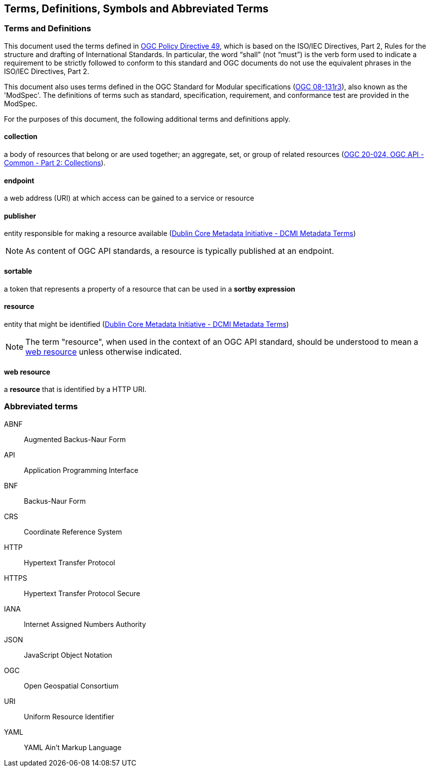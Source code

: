 == Terms, Definitions, Symbols and Abbreviated Terms

=== Terms and Definitions
This document used the terms defined in https://portal.ogc.org/public_ogc/directives/directives.php[OGC Policy Directive 49], which is based on the ISO/IEC Directives, Part 2, Rules for the structure and drafting of International Standards. In particular, the word “shall” (not “must”) is the verb form used to indicate a requirement to be strictly followed to conform to this standard and OGC documents do not use the equivalent phrases in the ISO/IEC Directives, Part 2.

This document also uses terms defined in the OGC Standard for Modular specifications (https://portal.opengeospatial.org/files/?artifact_id=34762[OGC 08-131r3]), also known as the 'ModSpec'. The definitions of terms such as standard, specification, requirement, and conformance test are provided in the ModSpec.

For the purposes of this document, the following additional terms and definitions apply.

[[collection-def]]
==== collection
a body of resources that belong or are used together; an aggregate, set, or group of related resources (http://docs.opengeospatial.org/DRAFTS/20-024.html#terms_and_definitions[OGC 20-024, OGC API - Common - Part 2: Collections]).

[[endpoint-def]]
==== endpoint 
a web address (URI) at which access can be gained to a service or resource

[[publisher-def]]
==== publisher
entity responsible for making a resource available (https://www.dublincore.org/specifications/dublin-core/dcmi-terms/#http://purl.org/dc/terms/publisher[Dublin Core Metadata Initiative - DCMI Metadata Terms])

NOTE: As content of OGC API standards, a resource is typically published at an endpoint.

[[sortable-def]]
==== sortable
a token that represents a property of a resource that can be used in a **sortby expression**

[[resource-def]]
==== resource
entity that might be identified (<<iso15836-2,Dublin Core Metadata Initiative - DCMI Metadata Terms>>)

NOTE: The term "resource", when used in the context of an OGC API standard, should be understood to mean a <<web-resource-def,web resource>> unless otherwise indicated.

[[web-resource-def]]
==== web resource
a **resource** that is identified by a HTTP URI.

=== Abbreviated terms

ABNF::
  Augmented Backus-Naur Form
API::
  Application Programming Interface
BNF::
  Backus-Naur Form 
CRS::
  Coordinate Reference System
HTTP::
  Hypertext Transfer Protocol
HTTPS::
  Hypertext Transfer Protocol Secure
IANA::
  Internet Assigned Numbers Authority
JSON::
  JavaScript Object Notation
OGC::
  Open Geospatial Consortium
URI::
  Uniform Resource Identifier
YAML::
  YAML Ain't Markup Language
